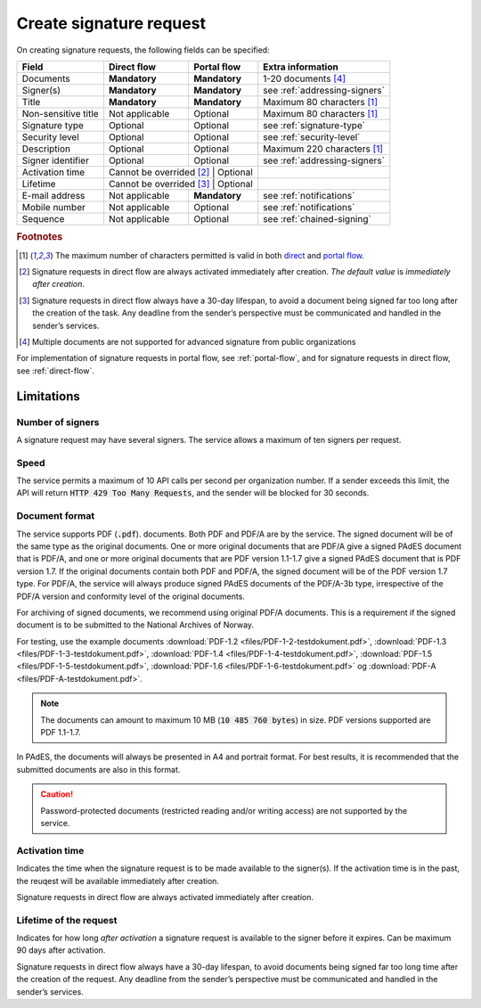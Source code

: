 Create signature request
===========================

On creating signature requests, the following fields can be specified:

+---------------------------+----------------------------+-------------------+---------------------------------------------------------------+
| Field                     | Direct flow                | Portal flow       | Extra information                                             |
+===========================+============================+===================+===============================================================+
| Documents                 | **Mandatory**              | **Mandatory**     | 1-20 documents [#f4]_                                         |
+---------------------------+----------------------------+-------------------+---------------------------------------------------------------+
| Signer(s)                 | **Mandatory**              | **Mandatory**     | see :ref:`addressing-signers`                                 |
+---------------------------+----------------------------+-------------------+---------------------------------------------------------------+
| Title                     | **Mandatory**              | **Mandatory**     | Maximum 80 characters [#f1]_                                  |
+---------------------------+----------------------------+-------------------+---------------------------------------------------------------+
| Non-sensitive title       | Not applicable             | Optional          | Maximum 80 characters [#f1]_                                  |
+---------------------------+----------------------------+-------------------+---------------------------------------------------------------+
| Signature type            | Optional                   | Optional          | see :ref:`signature-type`                                     |
+---------------------------+----------------------------+-------------------+---------------------------------------------------------------+
| Security level            | Optional                   | Optional          | see :ref:`security-level`                                     |
+---------------------------+----------------------------+-------------------+---------------------------------------------------------------+
| Description               | Optional                   | Optional          | Maximum 220 characters [#f1]_                                 |
+---------------------------+----------------------------+-------------------+---------------------------------------------------------------+
| Signer identifier         | Optional                   | Optional          | see :ref:`addressing-signers`                                 |
+---------------------------+----------------------------+-------------------+---------------------------------------------------------------+
| Activation time           | Cannot be overrided [#f2]_ | Optional          |                                                               |
+---------------------------+-------------------------+----------------------+---------------------------------------------------------------+
| Lifetime                  | Cannot be overrided [#f3]_ | Optional          |                                                               |
+---------------------------+----------------------------+-------------------+---------------------------------------------------------------+
| E-mail address            | Not applicable             | **Mandatory**     | see :ref:`notifications`                                      |
+---------------------------+----------------------------+-------------------+---------------------------------------------------------------+
| Mobile number             | Not applicable             | Optional          | see :ref:`notifications`                                      |
+---------------------------+----------------------------+-------------------+---------------------------------------------------------------+
| Sequence                  | Not applicable             | Optional          | see :ref:`chained-signing`                                    |
+---------------------------+----------------------------+-------------------+---------------------------------------------------------------+

.. rubric:: Footnotes

.. [#f1] The maximum number of characters permitted is valid in both `direct <https://github.com/digipost/signature-api-specification/blob/2.7/schema/xsd/direct.xsd#L68-L75>`_ and `portal flow <https://github.com/digipost/signature-api-specification/blob/2.7/schema/xsd/portal.xsd#L98-L105>`_.
.. [#f2] Signature requests in direct flow are always activated immediately after creation. *The default value* is *immediately after creation*.
.. [#f3] Signature requests in direct flow always have a 30-day lifespan, to avoid a document being signed far too long after the creation of the task. Any deadline from the sender’s perspective must be communicated and handled in the sender’s services.
.. [#f4] Multiple documents are not supported for advanced signature from public organizations

For implementation of signature requests in portal flow, see  :ref:`portal-flow`, and for signature requests in direct flow, see :ref:`direct-flow`.

Limitations
______________

Number of signers
^^^^^^^^^^^^^^^^^

A signature request may have several signers. The service allows a maximum of ten signers per request.

Speed
^^^^^

The service permits a maximum of 10 API calls per second per organization number. If a sender exceeds this limit, the API will return :code:`HTTP 429 Too Many Requests`, and the sender will be blocked for 30 seconds.


..  _document-format:

Document format
^^^^^^^^^^^^^^^^^

The service supports PDF (:code:`.pdf`). documents. Both PDF and PDF/A are by the service. The signed document will be of the same type as the original documents. One or more original documents that are PDF/A give a signed PAdES document that is PDF/A, and one or more original documents that are PDF version 1.1-1.7 give a signed PAdES document that is PDF version 1.7. If the original documents contain both PDF and PDF/A, the signed document will be of the PDF version 1.7 type. For PDF/A, the service will always produce signed PAdES documents of the PDF/A-3b type, irrespective of the PDF/A version and conformity level of the original documents.

For archiving of signed documents, we recommend using original PDF/A documents. This is a requirement if the signed document is to be submitted to the National Archives of Norway.

For testing, use the example documents :download:`PDF-1.2 <files/PDF-1-2-testdokument.pdf>`, :download:`PDF-1.3 <files/PDF-1-3-testdokument.pdf>`, :download:`PDF-1.4 <files/PDF-1-4-testdokument.pdf>`, :download:`PDF-1.5 <files/PDF-1-5-testdokument.pdf>`, :download:`PDF-1.6 <files/PDF-1-6-testdokument.pdf>` og :download:`PDF-A <files/PDF-A-testdokument.pdf>`.

..  NOTE::
    The documents can amount to maximum 10 MB (:code:`10 485 760 bytes`) in size. PDF versions supported are PDF 1.1-1.7.

In PAdES, the documents will always be presented in A4 and portrait format. For best results, it is recommended that the submitted documents are also in this format.

..  CAUTION::
    Password-protected documents (restricted reading and/or writing access) are not supported by the service.

Activation time
^^^^^^^^^^^^^^^^^^^^^^

Indicates the time when the signature request is to be made available to the signer(s). If the activation time is in the past, the reuqest will be available immediately after creation.

Signature requests in direct flow are always activated immediately after creation.

Lifetime of the request
^^^^^^^^^^^^^^^^^^^^^^^

Indicates for how long *after activation* a signature request is available to the signer before it expires. Can be maximum 90 days after activation.

Signature requests in direct flow always have a 30-day lifespan, to avoid documents being signed far too long time after the creation of the request. Any deadline from the sender’s perspective must be communicated and handled in the sender’s services.

